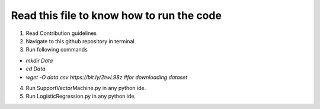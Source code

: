 Read this file to know how to run the code
==========================================

1) Read Contribution guidelines

2) Navigate to this github repository in terminal.

3) Run following commands

- `mkdir Data`

-   `cd Data`

-   `wget -O data.csv https://bit.ly/2twL98z #for downloading dataset`

4) Run SupportVectorMachine.py in any python ide.

5) Run LogisticRegression.py in any python ide.
